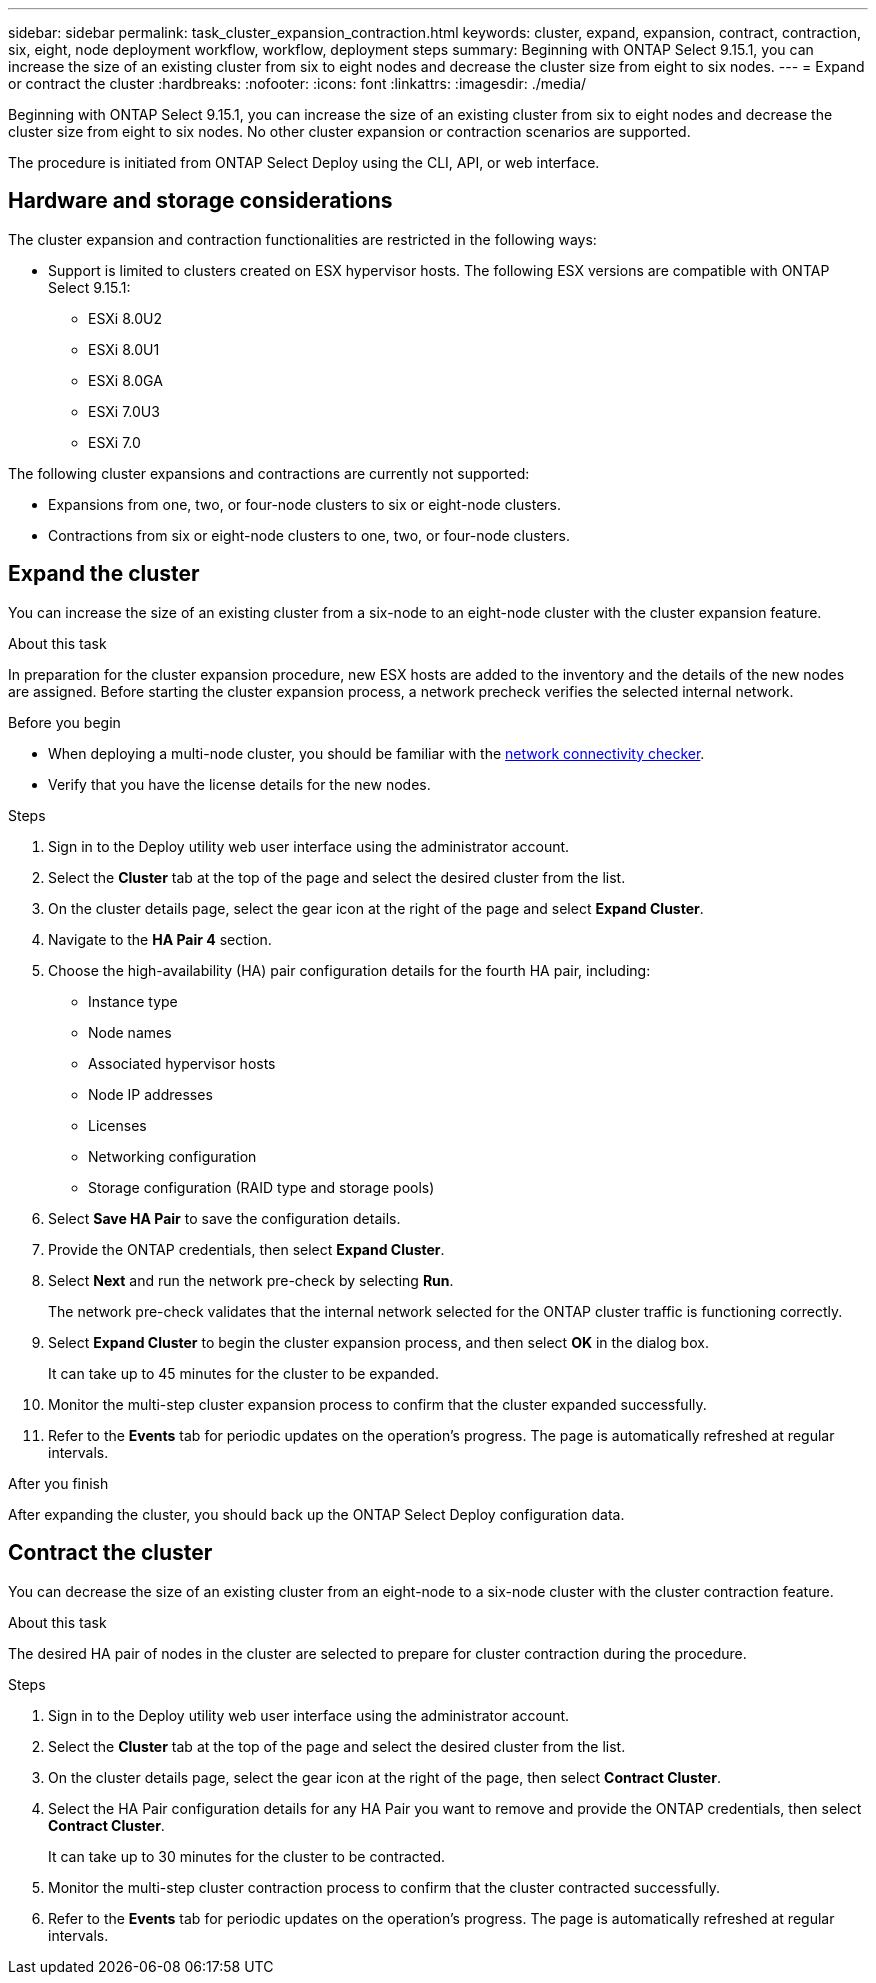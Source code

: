 ---
sidebar: sidebar
permalink: task_cluster_expansion_contraction.html
keywords: cluster, expand, expansion, contract, contraction, six, eight, node deployment workflow, workflow, deployment steps
summary: Beginning with ONTAP Select 9.15.1, you can increase the size of an existing cluster from six to eight nodes and decrease the cluster size from eight to six nodes.
---
= Expand or contract the cluster
:hardbreaks:
:nofooter:
:icons: font
:linkattrs:
:imagesdir: ./media/

[.lead]
Beginning with ONTAP Select 9.15.1, you can increase the size of an existing cluster from six to eight nodes and decrease the cluster size from eight to six nodes. No other cluster expansion or contraction scenarios are supported.

The procedure is initiated from ONTAP Select Deploy using the CLI, API, or web interface.

== Hardware and storage considerations
The cluster expansion and contraction functionalities are restricted in the following ways:

* Support is limited to clusters created on ESX hypervisor hosts. The following ESX versions are compatible with ONTAP Select 9.15.1:
** ESXi 8.0U2 
** ESXi 8.0U1
** ESXi 8.0GA 
** ESXi 7.0U3
** ESXi 7.0

The following cluster expansions and contractions are currently not supported:

* Expansions from one, two, or  four-node clusters to six or eight-node clusters.
* Contractions from six or eight-node clusters to one, two, or four-node clusters.

== Expand the cluster
You can increase the size of an existing cluster from a six-node to an eight-node cluster with the cluster expansion feature.

.About this task
In preparation for the cluster expansion procedure, new ESX hosts are added to the inventory and the details of the new nodes are assigned. Before starting the cluster expansion process, a network precheck verifies the selected internal network.

.Before you begin
* When deploying a multi-node cluster, you should be familiar with the link:https://docs.netapp.com/us-en/ontap-select/task_adm_connectivity.html[network connectivity checker]. 

* Verify that you have the license details for the new nodes. 

.Steps
. Sign in to the Deploy utility web user interface using the administrator account.

. Select the *Cluster* tab at the top of the page and select the desired cluster from the list.

. On the cluster details page, select the gear icon at the right of the page and select *Expand Cluster*.

. Navigate to the *HA Pair 4* section.

. Choose the high-availability (HA) pair configuration details for the fourth HA pair, including: 
* Instance type
* Node names 
* Associated hypervisor hosts 
* Node IP addresses 
* Licenses 
* Networking configuration 
* Storage configuration (RAID type and storage pools)

. Select *Save HA Pair* to save the configuration details.

. Provide the ONTAP credentials, then select *Expand Cluster*.

. Select *Next* and run the network pre-check by selecting *Run*. 
+
The network pre-check validates that the internal network selected for the ONTAP cluster traffic is functioning correctly.

. Select *Expand Cluster* to begin the cluster expansion process, and then select *OK* in the dialog box.
+
It can take up to 45 minutes for the cluster to be expanded.

. Monitor the multi-step cluster expansion process to confirm that the cluster expanded successfully.

. Refer to the *Events* tab for periodic updates on the operation's progress. The page is automatically refreshed at regular intervals.

.After you finish
After expanding the cluster, you should back up the ONTAP Select Deploy configuration data.

== Contract the cluster
You can decrease the size of an existing cluster from an eight-node to a six-node cluster with the cluster contraction feature.

.About this task
The desired HA pair of nodes in the cluster are selected to prepare for cluster contraction during the procedure.

.Steps
. Sign in to the Deploy utility web user interface using the administrator account.

. Select the *Cluster* tab at the top of the page and select the desired cluster from the list.

. On the cluster details page, select the gear icon at the right of the page, then select *Contract Cluster*.

. Select the HA Pair configuration details for any HA Pair you want to remove and provide the ONTAP credentials, then select *Contract Cluster*.
+
It can take up to 30 minutes for the cluster to be contracted.

. Monitor the multi-step cluster contraction process to confirm that the cluster contracted successfully.

. Refer to the *Events* tab for periodic updates on the operation's progress. The page is automatically refreshed at regular intervals.

// 2024 NOV 5, ONTAPDOC-2518
// 2023 May 06, ONTAPDOC-1797, -1802